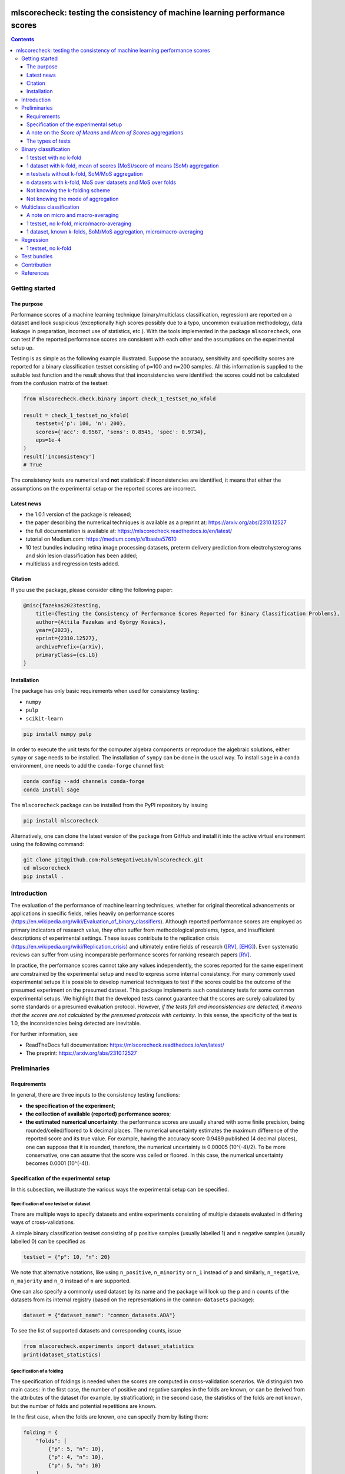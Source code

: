 .. -*- mode: rst -*-

|GitHub|_ |Codecov|_ |pylint|_ |ReadTheDocs|_ |PythonVersion|_ |PyPi|_ |License|_ |Gitter|_


.. |GitHub| image:: https://github.com/gykovacs/mlscorecheck/workflows/Python%20package/badge.svg?branch=main
.. _GitHub: https://github.com/gykovacs/mlscorecheck/workflows/Python%20package/badge.svg?branch=main

.. |Codecov| image:: https://codecov.io/gh/FalseNegativeLab/mlscorecheck/graph/badge.svg?token=27TEFPV0P7
.. _Codecov: https://codecov.io/gh/FalseNegativeLab/mlscorecheck

.. |pylint| image:: https://img.shields.io/badge/pylint-10.0-brightgreen
.. _pylint: https://img.shields.io/badge/pylint-10.0-brightgreen

.. |ReadTheDocs| image:: https://readthedocs.org/projects/mlscorecheck/badge/?version=latest
.. _ReadTheDocs: https://mlscorecheck.readthedocs.io/en/latest/?badge=latest

.. |PythonVersion| image:: https://img.shields.io/badge/python-3.9%20%7C%203.10%20%7C%203.11-brightgreen
.. _PythonVersion: https://img.shields.io/badge/python-3.8%20%7C%203.9%20%7C%203.10%20%7C%203.11-brightgreen

.. |PyPi| image:: https://badge.fury.io/py/mlscorecheck.svg
.. _PyPi: https://badge.fury.io/py/mlscorecheck

.. |License| image:: https://img.shields.io/badge/license-MIT-brightgreen
.. _License: https://img.shields.io/badge/license-MIT-brightgreen

.. |Gitter| image:: https://badges.gitter.im/mlscorecheck.svg
.. _Gitter: https://app.gitter.im/#/room/!AmkvUevcfkobbwcNWS:gitter.im


mlscorecheck: testing the consistency of machine learning performance scores
****************************************************************************

.. contents::
    :depth: 3

Getting started
===============

The purpose
-----------

Performance scores of a machine learning technique (binary/multiclass classification, regression) are reported on a dataset and look suspicious (exceptionally high scores possibly due to a typo, uncommon evaluation methodology, data leakage in preparation, incorrect use of statistics, etc.). With the tools implemented in the package ``mlscorecheck``, one can test if the reported performance scores are consistent with each other and the assumptions on the experimental setup up.

Testing is as simple as the following example illustrated. Suppose the accuracy, sensitivity and specificity scores are reported for a binary classification testset consisting of p=100 and n=200 samples. All this information is supplied to the suitable test function and the result shows that that inconsistencies were identified: the scores could not be calculated from the confusion matrix of the testset:

.. code-block:: Python

    from mlscorecheck.check.binary import check_1_testset_no_kfold

    result = check_1_testset_no_kfold(
        testset={'p': 100, 'n': 200},
        scores={'acc': 0.9567, 'sens': 0.8545, 'spec': 0.9734},
        eps=1e-4
    )
    result['inconsistency']
    # True

The consistency tests are numerical and **not** statistical: if inconsistencies are identified, it means that either the assumptions on the experimental setup or the reported scores are incorrect.

Latest news
-----------

* the 1.0.1 version of the package is released;
* the paper describing the numerical techniques is available as a preprint at: https://arxiv.org/abs/2310.12527
* the full documentation is available at: https://mlscorecheck.readthedocs.io/en/latest/
* tutorial on Medium.com: https://medium.com/p/e1baaba57610
* 10 test bundles including retina image processing datasets, preterm delivery prediction from electrohysterograms and skin lesion classification has been added;
* multiclass and regression tests added.

Citation
--------

If you use the package, please consider citing the following paper:

.. code-block:: BibTex

  @misc{fazekas2023testing,
      title={Testing the Consistency of Performance Scores Reported for Binary Classification Problems},
      author={Attila Fazekas and György Kovács},
      year={2023},
      eprint={2310.12527},
      archivePrefix={arXiv},
      primaryClass={cs.LG}
  }


Installation
------------

The package has only basic requirements when used for consistency testing:

* ``numpy``
* ``pulp``
* ``scikit-learn``

.. code-block:: bash

    pip install numpy pulp

In order to execute the unit tests for the computer algebra components or reproduce the algebraic solutions, either ``sympy`` or ``sage`` needs to be installed. The installation of ``sympy`` can be done in the usual way. To install ``sage`` in a ``conda`` environment, one needs to add the ``conda-forge`` channel first:

.. code-block:: bash

    conda config --add channels conda-forge
    conda install sage

The ``mlscorecheck`` package can be installed from the PyPI repository by issuing

.. code-block:: bash

    pip install mlscorecheck

Alternatively, one can clone the latest version of the package from GitHub and install it into the active virtual environment using the following command:

.. code-block:: bash

    git clone git@github.com:FalseNegativeLab/mlscorecheck.git
    cd mlscorecheck
    pip install .


Introduction
============

The evaluation of the performance of machine learning techniques, whether for original theoretical advancements or applications in specific fields, relies heavily on performance scores (https://en.wikipedia.org/wiki/Evaluation_of_binary_classifiers). Although reported performance scores are employed as primary indicators of research value, they often suffer from methodological problems, typos, and insufficient descriptions of experimental settings. These issues contribute to the replication crisis (https://en.wikipedia.org/wiki/Replication_crisis) and ultimately entire fields of research ([RV]_, [EHG]_). Even systematic reviews can suffer from using incomparable performance scores for ranking research papers [RV]_.

In practice, the performance scores cannot take any values independently, the scores reported for the same experiment are constrained by the experimental setup and need to express some internal consistency. For many commonly used experimental setups it is possible to develop numerical techniques to test if the scores could be the outcome of the presumed experiment on the presumed dataset. This package implements such consistency tests for some common experimental setups. We highlight that the developed tests cannot guarantee that the scores are surely calculated by some standards or a presumed evaluation protocol. However, *if the tests fail and inconsistencies are detected, it means that the scores are not calculated by the presumed protocols with certainty*. In this sense, the specificity of the test is 1.0, the inconsistencies being detected are inevitable.

For further information, see

* ReadTheDocs full documentation: https://mlscorecheck.readthedocs.io/en/latest/
* The preprint: https://arxiv.org/abs/2310.12527

Preliminaries
=============

Requirements
------------

In general, there are three inputs to the consistency testing functions:

* **the specification of the experiment**;
* **the collection of available (reported) performance scores**;
* **the estimated numerical uncertainty**: the performance scores are usually shared with some finite precision, being rounded/ceiled/floored to ``k`` decimal places. The numerical uncertainty estimates the maximum difference of the reported score and its true value. For example, having the accuracy score 0.9489 published (4 decimal places), one can suppose that it is rounded, therefore, the numerical uncertainty is 0.00005 (10^(-4)/2). To be more conservative, one can assume that the score was ceiled or floored. In this case, the numerical uncertainty becomes 0.0001 (10^(-4)).

Specification of the experimental setup
---------------------------------------

In this subsection, we illustrate the various ways the experimental setup can be specified.

Specification of one testset or dataset
^^^^^^^^^^^^^^^^^^^^^^^^^^^^^^^^^^^^^^^

There are multiple ways to specify datasets and entire experiments consisting of multiple datasets evaluated in differing ways of cross-validations.

A simple binary classification testset consisting of ``p`` positive samples (usually labelled 1) and ``n`` negative samples (usually labelled 0) can be specified as

.. code-block:: Python

    testset = {"p": 10, "n": 20}

We note that alternative notations, like using ``n_positive``, ``n_minority`` or ``n_1`` instead of ``p`` and similarly, ``n_negative``, ``n_majority`` and ``n_0`` instead of ``n`` are supported.

One can also specify a commonly used dataset by its name and the package will look up the ``p`` and ``n`` counts of the datasets from its internal registry (based on the representations in the ``common-datasets`` package):

.. code-block:: Python

    dataset = {"dataset_name": "common_datasets.ADA"}

To see the list of supported datasets and corresponding counts, issue

.. code-block:: Python

    from mlscorecheck.experiments import dataset_statistics
    print(dataset_statistics)

Specification of a folding
^^^^^^^^^^^^^^^^^^^^^^^^^^

The specification of foldings is needed when the scores are computed in cross-validation scenarios. We distinguish two main cases: in the first case, the number of positive and negative samples in the folds are known, or can be derived from the attributes of the dataset (for example, by stratification); in the second case, the statistics of the folds are not known, but the number of folds and potential repetitions are known.

In the first case, when the folds are known, one can specify them by listing them:

.. code-block:: Python

    folding = {
        "folds": [
            {"p": 5, "n": 10},
            {"p": 4, "n": 10},
            {"p": 5, "n": 10}
        ]
    }

This folding can represent the evaluation of a dataset with 14 positive and 30 negative samples in a 3-fold stratified cross-validation scenario.

Knowing that the folding is derived by some standard stratification techniques, one can just specify the parameters of the folding:

.. code-block:: Python

    folding = {"n_folds": 3, "n_repeats": 1, "strategy": "stratified_sklearn"}

In this specification, it is assumed that the samples are distributed into the folds according to the ``sklearn`` stratification implementation.

Finally, if neither the folds nor the folding strategy is known, one can simply specify the folding with its parameters (assuming a repeated k-fold scheme):

.. code-block:: Python

    folding = {"n_folds": 3, "n_repeats": 2}

Note that not all consistency testing functions support the latter case (not knowing the exact structure of the folds).

Specification of an evaluation
^^^^^^^^^^^^^^^^^^^^^^^^^^^^^^

A dataset and a folding constitute an *evaluation*, and many of the test functions take evaluations as parameters describing the scenario:

.. code-block:: Python

    evaluation = {
        "dataset": {"p": 10, "n": 50},
        "folding": {"n_folds": 5, "n_repeats": 1, "strategy": "stratified_sklearn"}
    }

A note on the *Score of Means* and *Mean of Scores* aggregations
----------------------------------------------------------------

When it comes to the aggregation of scores (either over multiple folds, multiple datasets or both), there are two approaches in the literature. In the *Mean of Scores* (MoS) scenario, the scores are calculated for each fold/dataset, and the mean of the scores is determined as the score characterizing the entire experiment. In the *Score of Means* (SoM) approach, first the overall confusion matrix is determined, and then the scores are calculated based on these total figures. The advantage of the MoS approach over SoM is that it is possible to estimate the standard deviation of the scores, however, its disadvantage is that the average of non-linear scores might be distorted and some score might become undefined on when the folds are extremely small (typically in the case of small and imbalanced data).

The ``mlscorecheck`` package supports both approaches, however, by design, to increase awareness, different functions are provided for the different approaches, usually indicated by the '_mos' or '_som' suffixes in the function names.

The types of tests
------------------

The consistency tests can be grouped to three classes, and it is the problem and the experimental setup determining which internal implementation is applicable:

- Exhaustive enumeration: primarily applied for binary and multiclass classification, when the scores are calculated from one single confusion matrix. The calculations are speeded up by interval computing techniques. These tests support all 20 performance scores of binary classification.
- Linear programming: when averaging is involved in the calculation of performance scores, due to the non-linearity of most scores, the operation cannot be simplified and the extremely large parameter space prevents exhaustive enumeration. In these scenarios, linear integer programming is exploited. These tests usually support only the accuracy, sensitivity, specificity and balanced accuracy scores.
- Checking the relation of scores: mainly used for regression, when the  domain of the performance scores is continuous, preventing inference from the discrete values.

Binary classification
=====================

Depending on the experimental setup, the consistency tests developed for binary classification problems support a variety of performance scores: when aggregated performance scores (averages on folds or datasets) are reported, only accuracy (``acc``), sensitivity (``sens``), specificity (``spec``) and balanced accuracy (``bacc``) are supported; when cross-validation is not involved in the experimental setup, the list of supported scores reads as follows (with abbreviations in parentheses):

  * accuracy (``acc``),
  * sensitivity (``sens``),
  * specificity (``spec``),
  * positive predictive value (``ppv``),
  * negative predictive value (``npv``),
  * balanced accuracy (``bacc``),
  * f1(-positive) score (``f1``),
  * f1-negative score (``f1n``),
  * f-beta positive (``fbp``),
  * f-beta negative (``fbn``),
  * Fowlkes-Mallows index (``fm``),
  * unified performance measure (``upm``),
  * geometric mean (``gm``),
  * markedness (``mk``),
  * positive likelihood ratio (``lrp``),
  * negative likelihood ratio (``lrn``),
  * Matthews correlation coefficient (``mcc``),
  * bookmaker informedness (``bm``),
  * prevalence threshold (``pt``),
  * diagnostic odds ratio (``dor``),
  * Jaccard index (``ji``),
  * Cohen's kappa (``kappa``).

We note that synonyms and full names are also supported, for example:

  * alternatives to ``sens`` are ``sensitivity``, ``true_positive_rate``, ``tpr`` and ``recall``,
  * alternatives to ``spec`` are ``specificity``, ``true_negative_rate``, ``tnr`` and ``selectivity``,
  * alternatives to ``ppv`` are ``positive_predictive_value`` and ``precision``.

Similarly, complements are supported as:

  * one can specify ``false_positive_rate`` or ``fpr`` as a complement of ``spec``,
  * and similarly, ``false_negative_rate`` or ``fnr`` as a complement of ``sens``.

The tests are designed to detect inconsistencies. If the resulting ``inconsistency`` flag is ``False``, the scores can still be calculated in non-standard ways. However, **if the resulting ``inconsistency`` flag is ``True``, it conclusively indicates that inconsistencies are detected, and the reported scores could not be the outcome of the presumed experiment**.

In the rest of the section, we illustrate some of the test functions, for further details and the full list of supported scenarios, see https://mlscorecheck.readthedocs.io/en/latest/.

1 testset with no k-fold
------------------------

A scenario like this is having one single test set to which classification is applied and the scores are computed from the resulting confusion matrix. For example, given a test image, which is segmented and the scores of the segmentation (as a binary classification of pixels) are calculated and reported.

In the example below, the scores are artificially generated to be consistent, and accordingly, the test did not identify inconsistencies at the ``1e-2`` level of numerical uncertainty.

.. code-block:: Python

    from mlscorecheck.check.binary import check_1_testset_no_kfold

    testset = {'p': 530, 'n': 902}

    scores = {'acc': 0.62, 'sens': 0.22, 'spec': 0.86, 'f1p': 0.3, 'fm': 0.32}

    result = check_1_testset_no_kfold(
        testset=testset,
        scores=scores,
        eps=1e-2
    )
    result['inconsistency']
    # False

The interpretation of the outcome is that given a testset containing 530 positive and 902 negative samples, the reported scores *can* be the outcome of an evaluation. In the ``result`` structure one can find further information about the test. Namely, under the key ``n_valid_tptn_pairs`` one finds the number of ``tp`` and ``tn`` combinations which can lead to the reported performance scores with the given numerical uncertainty.

If one of the scores is altered, like accuracy is changed to 0.92, the configuration becomes infeasible:

.. code-block:: Python

    scores = {'acc': 0.92, 'sens': 0.22, 'spec': 0.86, 'f1p': 0.3, 'fm': 0.32}

    result = check_1_testset_no_kfold(
        testset=testset,
        scores=scores,
        eps=1e-2
    )
    result['inconsistency']
    # True

As the ``inconsistency`` flag shows, here inconsistencies were identified, there are no such ``tp`` and ``tn`` combinations which would end up with the reported scores. Either the assumption on the properties of the dataset, or the scores are incorrect.

1 dataset with k-fold, mean of scores (MoS)/score of means (SoM) aggregation
----------------------------------------------------------------------------

This scenario is the most common in the literature. A classification technique is executed to each fold in a (repeated) k-fold scenario, the scores are calculated for each fold, and the average of the scores is reported with some numerical uncertainty due to rounding/ceiling/flooring. Because of the averaging, this test supports only the linear scores (``acc``, ``sens``, ``spec``, ``bacc``) which usually are among the most commonly reported scores. The test constructs a linear integer program describing the scenario with the true positive and true negative parameters of all folds and checks its feasibility.

In the example below, a consistent set of figures is tested:

.. code-block:: Python

    from mlscorecheck.check.binary import check_1_dataset_known_folds_mos

    dataset = {'p': 126, 'n': 131}
    folding = {'folds': [{'p': 52, 'n': 94}, {'p': 74, 'n': 37}]}

    scores = {'acc': 0.573, 'sens': 0.768, 'bacc': 0.662}

    result = check_1_dataset_known_folds_mos(
        dataset=dataset,
        folding=folding,
        scores=scores,
        eps=1e-3
    )
    result['inconsistency']
    # False

As indicated by the output flag, no inconsistencies were identified. The ``result`` dictionary contains some further details of the test. Most notably, under the ``lp_status`` key, one can find the status of the linear programming solver. Additionally, under the ``lp_configuration`` key, one can find the values of all true positive and true negative variables in all folds at the time of the termination of the solver. Furthermore, all scores are calculated for the individual folds and the entire dataset, as well.

If one of the scores is adjusted, for example, sensitivity is changed to 0.568, the configuration becomes infeasible:

.. code-block:: Python

    scores = {'acc': 0.573, 'sens': 0.568, 'bacc': 0.662}
    result = check_1_dataset_known_folds_mos(
        dataset=dataset,
        folding=folding,
        scores=scores,
        eps=1e-3
    )
    result['inconsistency']
    # True

Finally, we mention that if there are hints for bounds on the scores in the folds (for example, when the minimum and maximum scores across the folds are reported), one can add these figures to strengthen the test. In the next example, score bounds on accuracy have been added to each fold. This means the test checks if the reported scores can be achieved
with a true positive and true negative configuration with the specified lower and upper bounds for the scores in the individual folds:

.. code-block:: Python

    dataset = {'dataset_name': 'common_datasets.glass_0_1_6_vs_2'}
    folding = {'n_folds': 4, 'n_repeats': 2, 'strategy': 'stratified_sklearn'}

    scores = {'acc': 0.9, 'spec': 0.9, 'sens': 0.6, 'bacc': 0.1, 'f1': 0.95}

    result = check_1_dataset_known_folds_mos(
        dataset=dataset,
        folding=folding,
        fold_score_bounds={'acc': (0.8, 1.0)},
        scores=scores,
        eps=1e-2,
        numerical_tolerance=1e-6
    )
    result['inconsistency']
    # True

Note that in this example, although ``f1`` is provided, it is completely ignored as the aggregated tests work only for the four linear scores.

Similar tests are provided for the SoM aggregation as well, for further details see https://mlscorecheck.readthedocs.io/en/latest/.

n testsets without k-fold, SoM/MoS aggregation
----------------------------------------------

In this scenario there are n different testsets, the classifier is evaluated on each testsets, and the scores are aggregated by the SoM aggregation. This scenario is similar to the "1 dataset k-fold SoM" case, except the scores are aggregated over testsets rather than folds. The output of the test is structured similarly as in the "1 dataset k-fold SoM" case. In the following example, a consistent case is tested.

.. code-block:: Python

    from mlscorecheck.check.binary import check_n_testsets_som_no_kfold

    testsets = [{'p': 405, 'n': 223}, {'p': 3, 'n': 422}, {'p': 109, 'n': 404}]
    scores = {'acc': 0.4719, 'npv': 0.6253, 'f1p': 0.3091}

    results = check_n_testsets_som_no_kfold(
        testsets=testsets,
        scores=scores,
        eps=0.0001
    )
    results["inconsistency"]
    # False

If one of the scores is slightly adjusted, for example, ``npv`` changed to 0.6263, the configuration becomes infeasible:

.. code-block:: Python

    scores['npv'] = 0.6263

    results = check_n_testsets_som_no_kfold(
        testsets=testsets,
        scores=scores,
        eps=0.0001
    )
    results["inconsistency"]
    # True

Similar tests are provided for the MoS aggregation as well, for further details see https://mlscorecheck.readthedocs.io/en/latest/.


n datasets with k-fold, MoS over datasets and MoS over folds
------------------------------------------------------------

In this scenario, scores are calculated in the MoS manner for each dataset, and then aggregated again across the datasets. Again, because of the averaging, only the four linear scores (``acc``, ``sens``, ``spec``, ``bacc``) are supported. In the following example a consistent scenario is checked with three datasets and without score bounds specified at any level:

.. code-block:: Python

    from mlscorecheck.check.binary import check_n_datasets_mos_known_folds_mos

    evaluation0 = {
        'dataset': {'p': 118, 'n': 95},
        'folding': {'folds': [{'p': 22, 'n': 23}, {'p': 96, 'n': 72}]}
    }
    evaluation1 = {
        'dataset': {'p': 781, 'n': 423},
        'folding': {'folds': [{'p': 300, 'n': 200}, {'p': 481, 'n': 223}]}
    }
    evaluations = [evaluation0, evaluation1]

    scores = {'acc': 0.61, 'sens': 0.709, 'spec': 0.461, 'bacc': 0.585}

    result = check_n_datasets_mos_known_folds_mos(
        evaluations=evaluations,
        scores=scores,
        eps=1e-3
    )
    result['inconsistency']
    # False

Again, the details of the analysis are accessible under the ``lp_status`` and ``lp_configuration`` keys. Adding an adjustment to the scores (turning accuracy to 0.71), the configuration becomes infeasible:

.. code-block:: Python

    scores = {'acc': 0.71, 'sens': 0.709, 'spec': 0.461}

    result = check_n_datasets_mos_known_folds_mos(
        evaluations=evaluations,
        scores=scores,
        eps=1e-3
    )
    result['inconsistency']
    # True

If there are hints on the minimum and maximum scores across the datasets, one can add those bounds through the ``dataset_score_bounds`` parameter to strengthen the test.

Similar tests are provided for the SoM aggregation and the mixing of MoS and SoM aggregation, as well, for further details see https://mlscorecheck.readthedocs.io/en/latest/.

Not knowing the k-folding scheme
--------------------------------

In many cases, it is not stated explicitly if stratification was applied or not, only the use of k-fold is phrased in papers. Not knowing the folding structure, the MoS aggregated tests cannot be used. However, if the cardinality of the minority class is not too big (a couple of dozens), then all potential k-fold configurations can be generated, and the MoS tests can be applied to each. If the scores are inconsistent with each, it means that no k-fold could result the scores. There are two functions supporting these exhaustive tests, one for the dataset level, and one for the experiment level.

Given a dataset and knowing that k-fold cross-validation was applied with MoS aggregation, but stratification is not mentioned, the following sample code demonstrates the use of the exhaustive test, with a consistent setup:

.. code-block:: Python

    from mlscorecheck.check.binary import check_1_dataset_unknown_folds_mos

    dataset = {'p': 126, 'n': 131}
    folding = {'n_folds': 2, 'n_repeats': 1}

    scores = {'acc': 0.573, 'sens': 0.768, 'bacc': 0.662}

    result = check_1_dataset_unknown_folds_mos(
        dataset=dataset,
        folding=folding,
        scores=scores,
        eps=1e-3
    )
    result['inconsistency']
    # False

If the balanced accuracy score is adjusted to 0.862, the configuration becomes infeasible:

.. code-block:: Python

    scores = {'acc': 0.573, 'sens': 0.768, 'bacc': 0.862}

    result = check_1_dataset_unknown_folds_mos(
        dataset=dataset,
        folding=folding,
        scores=scores,
        eps=1e-3
    )
    result['inconsistency']
    # True

In the result of the tests, under the key ``details`` one can find the results for all possible fold combinations.

The following scenario is similar in the sense that MoS aggregation is applied to multiple datasets with unknown folding:

.. code-block:: Python

    from mlscorecheck.check.binary import check_n_datasets_mos_unknown_folds_mos

    evaluation0 = {
        'dataset': {'p': 13, 'n': 73},
        'folding': {'n_folds': 4, 'n_repeats': 1}
    }
    evaluation1 = {
        'dataset': {'p': 7, 'n': 26},
        'folding': {'n_folds': 3, 'n_repeats': 1}
    }
    evaluations = [evaluation0, evaluation1]

    scores = {'acc': 0.357, 'sens': 0.323, 'spec': 0.362, 'bacc': 0.343}

    result = check_n_datasets_mos_unknown_folds_mos(
        evaluations=evaluations,
        scores=scores,
        eps=1e-3
    )
    result['inconsistency']
    # False

The setup is consistent. However, if the balanced accuracy is changed to 0.9, the configuration becomes infeasible:

.. code-block:: Python

    scores = {'acc': 0.357, 'sens': 0.323, 'spec': 0.362, 'bacc': 0.9}

    result = check_n_datasets_mos_unknown_folds_mos(
        evaluations=evaluations,
        scores=scores,
        eps=1e-3
    )
    result['inconsistency']
    # True

Not knowing the mode of aggregation
-----------------------------------

The biggest challenge with aggregated scores is that the ways of aggregation at the dataset and experiment level are rarely disclosed explicitly. Even in this case the tools presented in the previous section can be used since there are hardly any further ways of meaningful averaging than (MoS on folds, MoS on datasets), (SoM on folds, MoS on datasets), (SoM on folds, SoM on datasets), hence, if a certain set of scores is inconsistent with each of these possibilities, one can safely say that the results do not satisfy the reasonable expectations.

Multiclass classification
=========================

In multiclass classification scenarios single testsets and k-fold cross-validation on a single dataset are supported with both the micro-averaging and macro-averaging aggregation strategies. The list of supported scores depends on the experimental setup, when applicable, all 20 scores listed for binary classification are supported, when the test operates in terms of linear programming, only accuracy, sensitivity, specificity and balanced accuracy are supported.

A note on micro and macro-averaging
-----------------------------------

In a multiclass scenario, the commonly used approach is for measuring the performance of a classification technique is to calculate the micro or macro-averaged scores. In the micro-averaging approach, the confusion matrices of the individual classes are aggregated, and the scores are calculated from the aggregated confusion matrix. In the macro-averaging approach, the scores are calculated for each class, and the average of the scores is reported. The micro-averaging approach is more robust to class imbalance, however, it is not possible to estimate the standard deviation of the scores. The macro-averaging approach is more sensitive to class imbalance, but it is possible to estimate the standard deviation of the scores.

1 testset, no k-fold, micro/macro-averaging
-------------------------------------------

In this scenario, we suppose there is a multiclass classification testset and the class level scores on the testset are aggregated by micro-averaging. The test is based on exhaustive enumeration, so all 20 performance scores are supported. In the first example, we test an artificially generated, consistent scenario:

.. code-block:: Python

    from mlscorecheck.check.multiclass import check_1_testset_no_kfold_micro

    testset = {0: 10, 1: 100, 2: 80}
    scores = {
        'acc': 0.5158, 'sens': 0.2737, 'spec': 0.6368,
        'bacc': 0.4553, 'ppv': 0.2737, 'npv': 0.6368
    }
    results = check_1_testset_no_kfold_micro(
        testset=testset,
        scores=scores,
        eps=1e-4
    )
    results['inconsistency']
    # False

As the test confirms, the setup is consistent. However, if one of the scores is adjusted a little, for example, accuracy is changed to 0.5258, the configuration becomes infeasible:

.. code-block:: Python

    scores['acc'] = 0.5258
    results = check_1_testset_no_kfold_micro(
        testset=testset,
        scores=scores,
        eps=1e-4
    )
    results['inconsistency']
    # True

Similar functionality is provided for macro-averaging, for further details see https://mlscorecheck.readthedocs.io/en/latest/.

1 dataset, known k-folds, SoM/MoS aggregation, micro/macro-averaging
--------------------------------------------------------------------

In this scenario, we assume there is a multiclass classification dataset, which is evaluated in a k-fold cross-validation scenario, the class level scores are calculated by micro-averaging, and the fold level results are aggregated in the score of means fashion. The test is based on exhaustive enumeration, therefore, all 20 performance scores are supported.

In the first example, we test an artificially generated, consistent scenario:

.. code-block:: Python

    from mlscorecheck.check.multiclass import check_1_dataset_known_folds_som_micro

    dataset = {0: 86, 1: 96, 2: 59, 3: 105}
    folding = {'folds': [{0: 43, 1: 48, 2: 30, 3: 52}, {0: 43, 1: 48, 2: 29, 3: 53}]}
    scores =  {'acc': 0.6272, 'sens': 0.2543, 'spec': 0.7514, 'f1p': 0.2543}

    result = check_1_dataset_known_folds_som_micro(
        dataset=dataset,
        folding=folding,
        scores=scores,
        eps=1e-4
    )
    result['inconsistency']
    # False

As the test confirms, the scenario is feasible. However, if one of the scores is adjusted a little, for example, sensitivity is changed to 0.2553, the configuration becomes infeasible:

.. code-block:: Python

    scores['sens'] = 0.2553
    result = check_1_dataset_known_folds_som_micro(
        dataset=dataset,
        folding=folding,
        scores=scores,
        eps=1e-4
    )
    result['inconsistency']
    # True

Similar functionality is provided for mean of scores aggregation and macro averaging, for further details see https://mlscorecheck.readthedocs.io/en/latest/.

Regression
==========

From the point of view of consistency testing, regression is the hardest problem as the predictions can produce any performance scores. The tests implemented in the package allow testing the relation of the *mean squared error* (``mse``), *root mean squared error* (``rmse``), *mean average error* (``mae``) and *r^2 scores* (``r2``).

1 testset, no k-fold
--------------------

In this scenario, we assume there is a regression testset, and the performance scores are calculated on the testset.

In the first example, we test an artificially generated, consistent scenario:

.. code-block:: Python

    from mlscorecheck.check.regression import check_1_testset_no_kfold

    var = 0.0831619 # the variance of the target values in the testset
    n_samples = 100
    scores =  {'mae': 0.0254, 'r2': 0.9897}

    result = check_1_testset_no_kfold(
        var=var,
        n_samples=n_samples,
        scores=scores,
        eps=1e-4
    )
    result['inconsistency']
    # False

As the results show, there is no inconsistency detected. However, if the mae score is adjusted slightly to 0.03, the configuration becomes inconsistent:

.. code-block:: Python

    scores['mae'] = 0.03
    result = check_1_testset_no_kfold(
        var=var,
        n_samples=n_samples,
        scores=scores,
        eps=1e-4
    )
    result['inconsistency']
    # True


Test bundles
============

Certain fields have unique, systematic and recurring problems in terms of evaluation methodologies. The aim of this part of the package is to provide bundles of consistency tests for the most typical scenarios of a field.

The list of currently supported problems, datasets and tests are summarized below, for more details see the documentation: https://mlscorecheck.readthedocs.io/en/latest/

The supported scenarios:

* retinal vessel segmentation results on the DRIVE [DRIVE]_ dataset;
* retinal vessel segmentation results on the STARE [STARE]_ dataset;
* retinal vessel segmentation results on the HRF [HRF]_ dataset;
* retinal vessel segmentation results on the CHASE_DB1 [CHASE_DB1]_ dataset;
* retina image labeling using the DIARETDB0 [DIARETDB0]_ dataset;
* retina image labeling and the segmentation of lesions using the DIARETDB1 [DIARETDB1]_ dataset;
* retinal optic disk and optic cup segmentation using the DHRISTI_GS [DRISHTI_GS]_ dataset;
* classification of skin lesion images using the ISIC2016 [ISIC2016]_ dataset;
* classification of skin lesion images using the ISIC2017 [ISIC2017]_ dataset;
* classification of term-preterm delivery in pregnance using EHG signals and the TPEHG [TPEHG]_ dataset.

Contribution
============

We kindly encourage any experts to provide further, field specific dataset and experiment specifications and test bundles to facilitate the reporting of clean and reproducible results in any field related to binary classification!

References
==========

.. [RV] Kovács, G. and Fazekas, A.: "A new baseline for retinal vessel segmentation: Numerical identification and correction of methodological inconsistencies affecting 100+ papers", Medical Image Analysis, 2022(1), pp. 102300

.. [EHG] Vandewiele, G. and Dehaene, I. and Kovács, G. and Sterckx L. and Janssens, O. and Ongenae, F. and Backere, F. D. and Turck, F. D. and Roelens, K. and Decruyenaere J. and Hoecke, S. V., and Demeester, T.: "Overly optimistic prediction results on imbalanced data: a case study of flaws and benefits when applying over-sampling", Artificial Intelligence in Medicine, 2021(1), pp. 101987

.. [DRIVE] Staal, J. and Abramoff, M. D. and Niemeijer, M. and Viergever, M. A. and B. van Ginneken: "Ridge-based vessel segmentation in color images of the retina," in IEEE Transactions on Medical Imaging, vol. 23, no. 4, pp. 501-509, April 2004.

.. [STARE] Hoover, A. D. and Kouznetsova, V. and Goldbaum, M.: "Locating blood vessels in retinal images by piecewise threshold probing of a matched filter response," in IEEE Transactions on Medical Imaging, vol. 19, no. 3, pp. 203-210, March 2000, doi: 10.1109/42.845178.

.. [HRF] Budai A, Bock R, Maier A, Hornegger J, Michelson G.: Robust vessel segmentation in fundus images. Int J Biomed Imaging. 2013;2013:154860. doi: 10.1155/2013/154860. Epub 2013 Dec 12. PMID: 24416040; PMCID: PMC3876700.

.. [CHASE_DB1] Fraz, M. M. et al., "An Ensemble Classification-Based Approach Applied to Retinal Blood Vessel Segmentation," in IEEE Transactions on Biomedical Engineering, vol. 59, no. 9, pp. 2538-2548, Sept. 2012, doi: 10.1109/TBME.2012.2205687.

.. [DIARETDB0] Kauppi, T. and Kalesnykiene, V. and Kämäräinen, J. and Lensu, L. and Sorri, I. and Uusitalo, H. and Kälviäinen, H. and & Pietilä, J. (2007): "DIARETDB 0: Evaluation Database and Methodology for Diabetic Retinopathy Algorithms".

.. [DIARETDB1] Kauppi, Tomi and Kalesnykiene, Valentina and Kamarainen, Joni-Kristian and Lensu, Lasse and Sorri, Iiris and Raninen, A. and Voutilainen, R. and Uusitalo, Hannu and Kälviäinen, Heikki and Pietilä, Juhani. (2007).: "DIARETDB1 diabetic retinopathy database and evaluation protocol". Proc. Medical Image Understanding and Analysis (MIUA). 2007. 10.5244/C.21.15.

.. [DRISHTI_GS] Sivaswamy, J. and Krishnadas, S. R. and Datt Joshi, G. and Jain, M. and Syed Tabish, A. U.: "Drishti-GS: Retinal image dataset for optic nerve head(ONH) segmentation," 2014 IEEE 11th International Symposium on Biomedical Imaging (ISBI), Beijing, China, 2014, pp. 53-56, doi: 10.1109/ISBI.2014.6867807.

.. [ISIC2016] Gutman, D. and Codella, N. C. F. and Celebi, E. and Helba, B. and Marchetti, M. and Mishra, N. and Halpern, A., 2016: "Skin lesion analysis toward melanoma detection: A challenge at the international symposium on biomedical imaging (ISBI) 2016, hosted by the international skin imaging collaboration (ISIC)". doi: 1605.01397

.. [ISIC2017] Codella, N. C. and Gutman, D. and Celebi, M.E. and Helba, B. and Marchetti, M.A. and Dusza, S.W. and Kalloo, A. and Liopyris, K. and Mishra, N. and Kittler, H., et al.: "Skin lesion analysis toward melanoma detection: A challenge at the 2017 international symposium on biomedical imaging (ISBI), hosted by the international skin imaging collaboration (ISIC) Biomedical Imaging (ISBI 2018)", 2018 IEEE 15th International Symposium on, IEEE (2018), pp. 168-172

.. [TPEHG] Fele-Zorz G and Kavsek G and Novak-Antolic Z and Jager F.: "A comparison of various linear and non-linear signal processing techniques to separate uterine EMG records of term and pre-term delivery groups". Med Biol Eng Comput. 2008 Sep;46(9):911-22. doi: 10.1007/s11517-008-0350-y. Epub 2008 Apr 24. PMID: 18437439.
